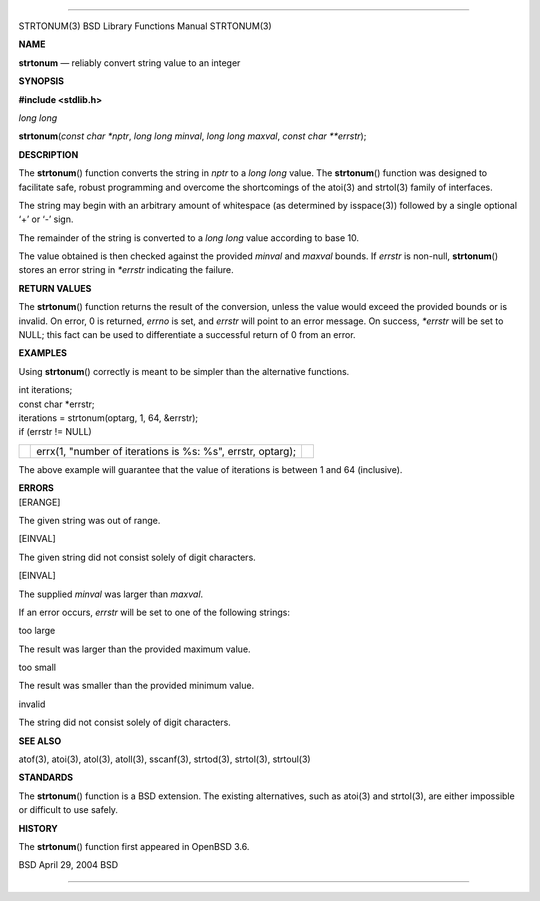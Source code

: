 --------------

STRTONUM(3) BSD Library Functions Manual STRTONUM(3)

**NAME**

**strtonum** — reliably convert string value to an integer

**SYNOPSIS**

**#include <stdlib.h>**

*long long*

**strtonum**\ (*const char *nptr*, *long long minval*,
*long long maxval*, *const char **errstr*);

**DESCRIPTION**

The **strtonum**\ () function converts the string in *nptr* to a *long
long* value. The **strtonum**\ () function was designed to facilitate
safe, robust programming and overcome the shortcomings of the atoi(3)
and strtol(3) family of interfaces.

The string may begin with an arbitrary amount of whitespace (as
determined by isspace(3)) followed by a single optional ‘+’ or ‘-’ sign.

The remainder of the string is converted to a *long long* value
according to base 10.

The value obtained is then checked against the provided *minval* and
*maxval* bounds. If *errstr* is non-null, **strtonum**\ () stores an
error string in *\*errstr* indicating the failure.

**RETURN VALUES**

The **strtonum**\ () function returns the result of the conversion,
unless the value would exceed the provided bounds or is invalid. On
error, 0 is returned, *errno* is set, and *errstr* will point to an
error message. On success, *\*errstr* will be set to NULL; this fact can
be used to differentiate a successful return of 0 from an error.

**EXAMPLES**

Using **strtonum**\ () correctly is meant to be simpler than the
alternative functions.

| int iterations;
| const char \*errstr;

| iterations = strtonum(optarg, 1, 64, &errstr);
| if (errstr != NULL)

+-----------------------+-----------------------+-----------------------+
|                       | errx(1, "number of    |                       |
|                       | iterations is %s:     |                       |
|                       | %s", errstr, optarg); |                       |
+-----------------------+-----------------------+-----------------------+

The above example will guarantee that the value of iterations is between
1 and 64 (inclusive).

| **ERRORS**
| [ERANGE]

The given string was out of range.

[EINVAL]

The given string did not consist solely of digit characters.

[EINVAL]

The supplied *minval* was larger than *maxval*.

If an error occurs, *errstr* will be set to one of the following
strings:

too large

The result was larger than the provided maximum value.

too small

The result was smaller than the provided minimum value.

invalid

The string did not consist solely of digit characters.

**SEE ALSO**

atof(3), atoi(3), atol(3), atoll(3), sscanf(3), strtod(3), strtol(3),
strtoul(3)

**STANDARDS**

The **strtonum**\ () function is a BSD extension. The existing
alternatives, such as atoi(3) and strtol(3), are either impossible or
difficult to use safely.

**HISTORY**

The **strtonum**\ () function first appeared in OpenBSD 3.6.

BSD April 29, 2004 BSD

--------------

.. Copyright (c) 1990, 1991, 1993
..	The Regents of the University of California.  All rights reserved.
..
.. This code is derived from software contributed to Berkeley by
.. Chris Torek and the American National Standards Committee X3,
.. on Information Processing Systems.
..
.. Redistribution and use in source and binary forms, with or without
.. modification, are permitted provided that the following conditions
.. are met:
.. 1. Redistributions of source code must retain the above copyright
..    notice, this list of conditions and the following disclaimer.
.. 2. Redistributions in binary form must reproduce the above copyright
..    notice, this list of conditions and the following disclaimer in the
..    documentation and/or other materials provided with the distribution.
.. 3. Neither the name of the University nor the names of its contributors
..    may be used to endorse or promote products derived from this software
..    without specific prior written permission.
..
.. THIS SOFTWARE IS PROVIDED BY THE REGENTS AND CONTRIBUTORS ``AS IS'' AND
.. ANY EXPRESS OR IMPLIED WARRANTIES, INCLUDING, BUT NOT LIMITED TO, THE
.. IMPLIED WARRANTIES OF MERCHANTABILITY AND FITNESS FOR A PARTICULAR PURPOSE
.. ARE DISCLAIMED.  IN NO EVENT SHALL THE REGENTS OR CONTRIBUTORS BE LIABLE
.. FOR ANY DIRECT, INDIRECT, INCIDENTAL, SPECIAL, EXEMPLARY, OR CONSEQUENTIAL
.. DAMAGES (INCLUDING, BUT NOT LIMITED TO, PROCUREMENT OF SUBSTITUTE GOODS
.. OR SERVICES; LOSS OF USE, DATA, OR PROFITS; OR BUSINESS INTERRUPTION)
.. HOWEVER CAUSED AND ON ANY THEORY OF LIABILITY, WHETHER IN CONTRACT, STRICT
.. LIABILITY, OR TORT (INCLUDING NEGLIGENCE OR OTHERWISE) ARISING IN ANY WAY
.. OUT OF THE USE OF THIS SOFTWARE, EVEN IF ADVISED OF THE POSSIBILITY OF
.. SUCH DAMAGE.

